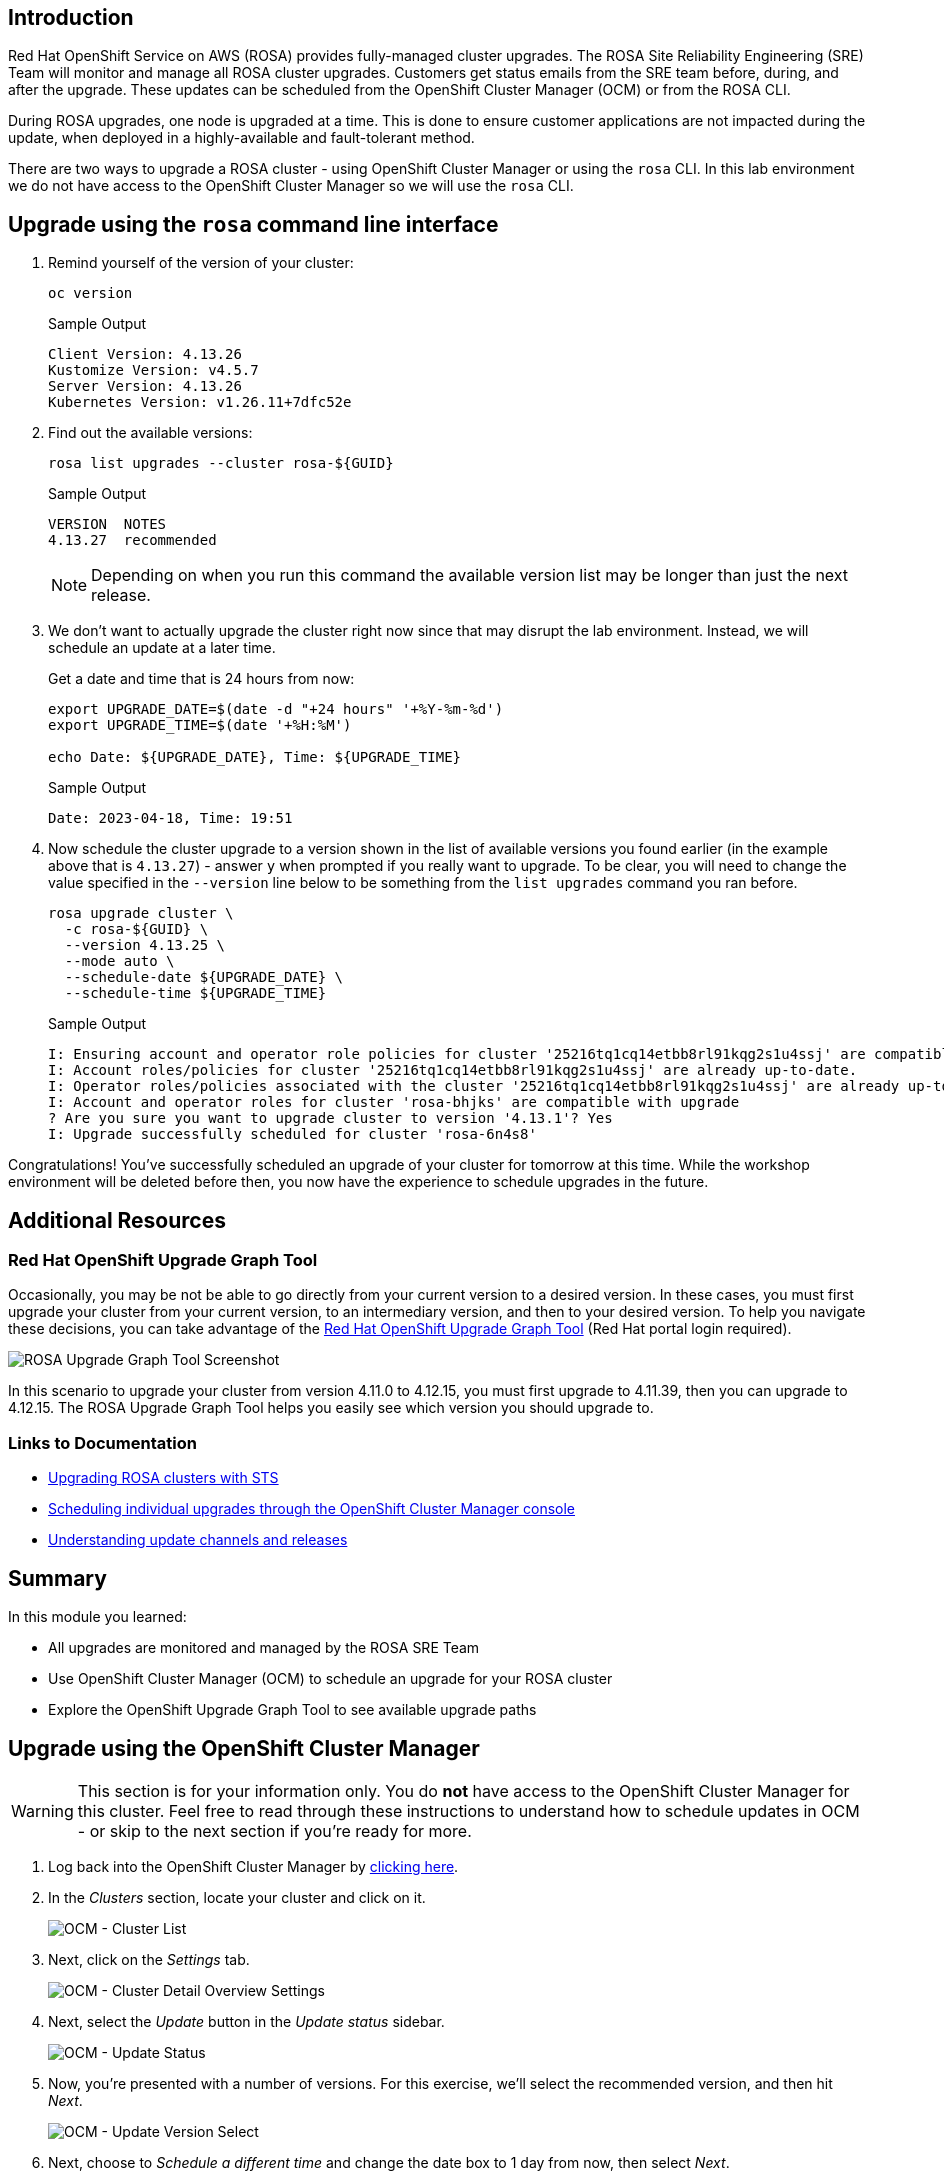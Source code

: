 == Introduction

Red Hat OpenShift Service on AWS (ROSA) provides fully-managed cluster upgrades. The ROSA Site Reliability Engineering (SRE) Team will monitor and manage all ROSA cluster upgrades. Customers get status emails from the SRE team before, during, and after the upgrade. These updates can be scheduled from the OpenShift Cluster Manager (OCM) or from the ROSA CLI.

During ROSA upgrades, one node is upgraded at a time. This is done to ensure customer applications are not impacted during the update, when deployed in a highly-available and fault-tolerant method.

There are two ways to upgrade a ROSA cluster - using OpenShift Cluster Manager or using the `rosa` CLI. In this lab environment we do not have access to the OpenShift Cluster Manager so we will use the `rosa` CLI.

== Upgrade using the `rosa` command line interface

. Remind yourself of the version of your cluster:
+
[source,sh,role=execute]
----
oc version
----
+
.Sample Output
[source,text,options=nowrap]
----
Client Version: 4.13.26
Kustomize Version: v4.5.7
Server Version: 4.13.26
Kubernetes Version: v1.26.11+7dfc52e
----

. Find out the available versions:
+
[source,sh,role=execute]
----
rosa list upgrades --cluster rosa-${GUID}
----
+
.Sample Output
[source,text,options=nowrap]
----
VERSION  NOTES
4.13.27  recommended
----
+
[NOTE]
====
Depending on when you run this command the available version list may be longer than just the next release.
====

. We don't want to actually upgrade the cluster right now since that may disrupt the lab environment. Instead, we will schedule an update at a later time.
+
Get a date and time that is 24 hours from now:
+
[source,sh,role=execute]
----
export UPGRADE_DATE=$(date -d "+24 hours" '+%Y-%m-%d')
export UPGRADE_TIME=$(date '+%H:%M')

echo Date: ${UPGRADE_DATE}, Time: ${UPGRADE_TIME}
----
+
.Sample Output
[source,text,options=nowrap]
----
Date: 2023-04-18, Time: 19:51
----

. Now schedule the cluster upgrade to a version  shown in the list of available versions you found earlier (in the example above that is `4.13.27`) - answer `y` when prompted if you really want to upgrade. To be clear, you will need to change the value specified in the `--version` line below to be something from the `list upgrades` command you ran before.
+
[source,sh,role=execute]
----
rosa upgrade cluster \
  -c rosa-${GUID} \
  --version 4.13.25 \
  --mode auto \
  --schedule-date ${UPGRADE_DATE} \
  --schedule-time ${UPGRADE_TIME}
----
+
.Sample Output
[source,text,options=nowrap]
----
I: Ensuring account and operator role policies for cluster '25216tq1cq14etbb8rl91kqg2s1u4ssj' are compatible with upgrade.
I: Account roles/policies for cluster '25216tq1cq14etbb8rl91kqg2s1u4ssj' are already up-to-date.
I: Operator roles/policies associated with the cluster '25216tq1cq14etbb8rl91kqg2s1u4ssj' are already up-to-date.
I: Account and operator roles for cluster 'rosa-bhjks' are compatible with upgrade
? Are you sure you want to upgrade cluster to version '4.13.1'? Yes
I: Upgrade successfully scheduled for cluster 'rosa-6n4s8'
----

Congratulations! You've successfully scheduled an upgrade of your cluster for tomorrow at this time. While the workshop environment will be deleted before then, you now have the experience to schedule upgrades in the future.

== Additional Resources

=== Red Hat OpenShift Upgrade Graph Tool

Occasionally, you may be not be able to go directly from your current version to a desired version. In these cases, you must first upgrade your cluster from your current version, to an intermediary version, and then to your desired version. To help you navigate these decisions, you can take advantage of the https://access.redhat.com/labs/ocpupgradegraph/update_path_rosa[Red Hat OpenShift Upgrade Graph Tool,window=_blank] (Red Hat portal login required).

image::/rosa_upgrade_graph.png[ROSA Upgrade Graph Tool Screenshot]

In this scenario to upgrade your cluster from version 4.11.0 to 4.12.15, you must first upgrade to 4.11.39, then you can upgrade to 4.12.15. The ROSA Upgrade Graph Tool helps you easily see which version you should upgrade to.

=== Links to Documentation

* https://docs.openshift.com/rosa/upgrading/rosa-upgrading-sts.html[Upgrading ROSA clusters with STS,window=_blank]
* https://docs.openshift.com/rosa/upgrading/rosa-upgrading-sts.html#rosa-upgrade-ocm_rosa-upgrading-sts[Scheduling individual upgrades through the OpenShift Cluster Manager console,window=_blank]
* https://docs.openshift.com/container-platform/latest/updating/understanding_updates/understanding-update-channels-release.html[Understanding update channels and releases,window=_blank]

== Summary

In this module you learned:

* All upgrades are monitored and managed by the ROSA SRE Team
* Use OpenShift Cluster Manager (OCM) to schedule an upgrade for your ROSA cluster
* Explore the OpenShift Upgrade Graph Tool to see available upgrade paths

== Upgrade using the OpenShift Cluster Manager

[WARNING]
====
This section is for your information only. You do *not* have access to the OpenShift Cluster Manager for this cluster. Feel free to read through these instructions to understand how to schedule updates in OCM - or skip to the next section if you're ready for more.
====

. Log back into the OpenShift Cluster Manager by https://console.redhat.com/openshift[clicking here,window=_blank].
. In the _Clusters_ section, locate your cluster and click on it.
+
image::ocm-cluster-list.png[OCM - Cluster List]

. Next, click on the _Settings_ tab.
+
image::ocm-cluster-detail-overview-settings.png[OCM - Cluster Detail Overview Settings]

. Next, select the _Update_ button in the _Update status_ sidebar.
+
image::ocm-update-status.png[OCM - Update Status]

. Now, you're presented with a number of versions.
For this exercise, we'll select the recommended version, and then hit _Next_.
+
image::ocm-update-version-select.png[OCM - Update Version Select]

. Next, choose to _Schedule a different time_ and change the date box to 1 day from now, then select _Next_.
+
image::ocm-update-schedule-select.png[OCM - Update Schedule Select]

. Finally, select the _Confirm Update_ button and then the _Close_ button.
+
image::ocm-update-confirm.png[OCM - Update Confirm]
+
image::ocm-update-close.png[OCM - Update Close]

Congratulations!

You've successfully scheduled an upgrade of your cluster for tomorrow at this time. While the workshop environment will be deleted before then, you now have the experience to schedule upgrades in the future.
